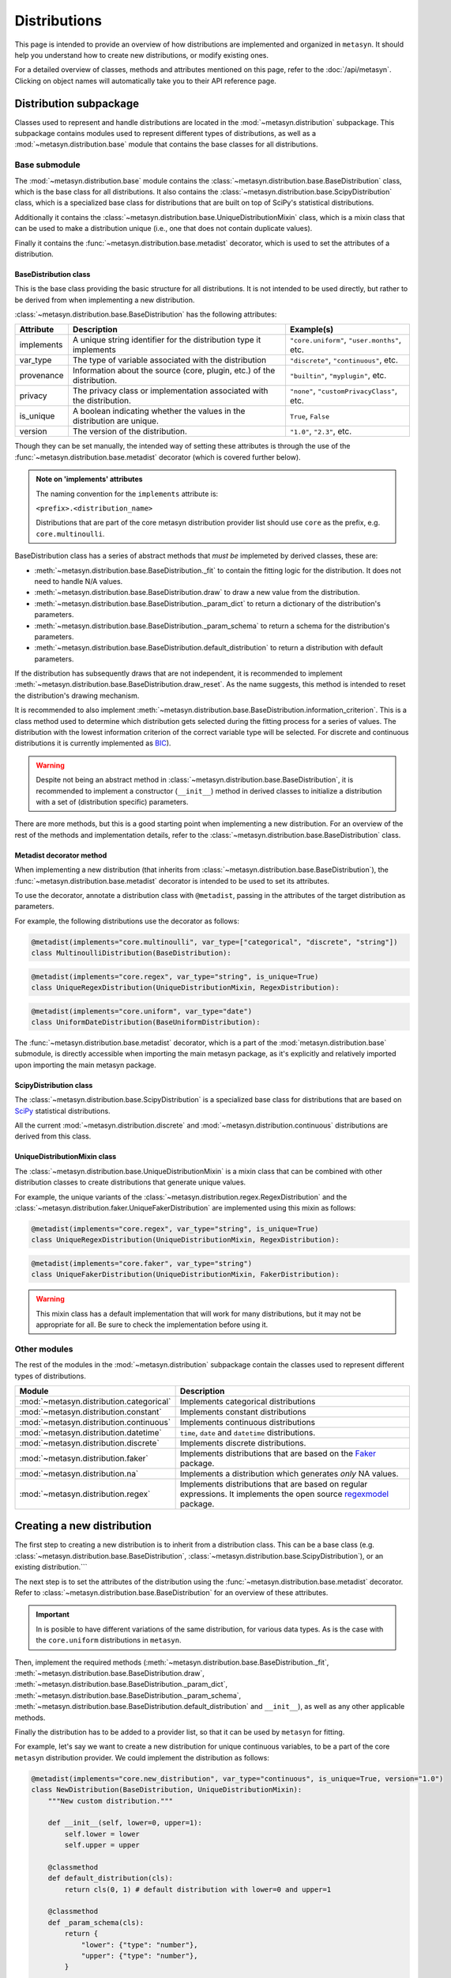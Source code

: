 Distributions 
=============

This page is intended to provide an overview of how distributions are implemented and organized in ``metasyn``. It should help you understand how to create new distributions, or modify existing ones. 

For a detailed overview of classes, methods and attributes mentioned on this page, refer to the :doc:`/api/metasyn`. Clicking on object names will automatically take you to their API reference page.

Distribution subpackage
------------------------

Classes used to represent and handle distributions are located in the :mod:`~metasyn.distribution` subpackage. This subpackage contains modules used to represent different types of distributions, as well as a :mod:`~metasyn.distribution.base`  module that contains the base classes for all distributions.

Base submodule
~~~~~~~~~~~~~~
The :mod:`~metasyn.distribution.base` module contains the :class:`~metasyn.distribution.base.BaseDistribution` class, which is the base class for all distributions. It also contains the :class:`~metasyn.distribution.base.ScipyDistribution` class, which is a specialized base class for distributions that are built on top of SciPy's statistical distributions. 

Additionally it contains the :class:`~metasyn.distribution.base.UniqueDistributionMixin` class, which is a mixin class that can be used to make a distribution unique (i.e., one that does not contain duplicate values).

Finally it contains the :func:`~metasyn.distribution.base.metadist` decorator, which is used to set the attributes of a distribution.

BaseDistribution class
^^^^^^^^^^^^^^^^^^^^^^
This is the base class providing the basic structure for all distributions. It is not intended to be used directly, but rather to be derived from when implementing a new distribution.

:class:`~metasyn.distribution.base.BaseDistribution` has the following attributes:

+------------+-------------------------------------------------------------------------+---------------------------------------------+
| Attribute  | Description                                                             | Example(s)                                  |
+============+=========================================================================+=============================================+
| implements | A unique string identifier for the distribution type it implements      | ``"core.uniform"``, ``"user.months"``, etc. |
+------------+-------------------------------------------------------------------------+---------------------------------------------+
| var_type   | The type of variable associated with the distribution                   | ``"discrete"``, ``"continuous"``, etc.      |
+------------+-------------------------------------------------------------------------+---------------------------------------------+
| provenance | Information about the source (core, plugin, etc.) of the distribution.  | ``"builtin"``, ``"myplugin"``, etc.         |
+------------+-------------------------------------------------------------------------+---------------------------------------------+
| privacy    | The privacy class or implementation associated with the distribution.   | ``"none"``, ``"customPrivacyClass"``, etc.  |
+------------+-------------------------------------------------------------------------+---------------------------------------------+
| is_unique  | A boolean indicating whether the values in the distribution are unique. | ``True``, ``False``                         |
+------------+-------------------------------------------------------------------------+---------------------------------------------+
| version    | The version of the distribution.                                        | ``"1.0"``, ``"2.3"``, etc.                  |
+------------+-------------------------------------------------------------------------+---------------------------------------------+

Though they can be set manually, the intended way of setting these attributes is through the use of the :func:`~metasyn.distribution.base.metadist` decorator (which is covered further below).

.. admonition:: Note on 'implements' attributes

    The naming convention for the ``implements`` attribute is: 
    
    ``<prefix>.<distribution_name>``
    
    Distributions that are part of the core metasyn distribution provider list should use ``core`` as the prefix, e.g. ``core.multinoulli``.

BaseDistribution class has a series of abstract methods that *must be* implemeted by derived classes, these are:

- :meth:`~metasyn.distribution.base.BaseDistribution._fit` to contain the fitting logic for the distribution. It does not need to handle N/A values. 
- :meth:`~metasyn.distribution.base.BaseDistribution.draw` to draw a new value from the distribution.
- :meth:`~metasyn.distribution.base.BaseDistribution._param_dict` to return a dictionary of the distribution's parameters. 
- :meth:`~metasyn.distribution.base.BaseDistribution._param_schema` to return a schema for the distribution's parameters. 
- :meth:`~metasyn.distribution.base.BaseDistribution.default_distribution` to return a distribution with default parameters.

If the distribution has subsequently draws that are not independent, it is recommended to implement :meth:`~metasyn.distribution.base.BaseDistribution.draw_reset`. As the name suggests, this method is intended to reset the distribution's drawing mechanism.

It is recommended to also implement :meth:`~metasyn.distribution.base.BaseDistribution.information_criterion`. This is a class method used to determine which distribution gets selected during the fitting process for a series of values. The distribution with the lowest information criterion of the correct variable type will be selected. For discrete and continuous distributions it is currently implemented as `BIC <https://en.wikipedia.org/wiki/Bayesian_information_criterion>`_). 

.. warning:: 

    Despite not being an abstract method in :class:`~metasyn.distribution.base.BaseDistribution`, it is recommended to implement a constructor (``__init__``) method in derived classes to initialize a distribution with a set of (distribution specific) parameters. 

There are more methods, but this is a good starting point when implementing a new distribution.
For an overview of the rest of the methods and implementation details, refer to the :class:`~metasyn.distribution.base.BaseDistribution` class.



Metadist decorator method
^^^^^^^^^^^^^^^^^^^^^^^^^
When implementing a new distribution (that inherits from :class:`~metasyn.distribution.base.BaseDistribution`), the :func:`~metasyn.distribution.base.metadist` decorator is intended to be used to set its attributes. 

To use the decorator, annotate a distribution class with ``@metadist``, passing in the attributes of the target distribution as parameters.

For example, the following distributions use the decorator as follows:

.. code-block:: python

    @metadist(implements="core.multinoulli", var_type=["categorical", "discrete", "string"])
    class MultinoulliDistribution(BaseDistribution):

.. code-block:: python

    @metadist(implements="core.regex", var_type="string", is_unique=True)
    class UniqueRegexDistribution(UniqueDistributionMixin, RegexDistribution):

.. code-block:: python
      
    @metadist(implements="core.uniform", var_type="date")
    class UniformDateDistribution(BaseUniformDistribution):


The :func:`~metasyn.distribution.base.metadist` decorator, which is a part of the :mod:`metasyn.distribution.base` submodule, is directly accessible when importing the main metasyn package, as it's explicitly and relatively imported upon importing the main metasyn package.

ScipyDistribution class
^^^^^^^^^^^^^^^^^^^^^^^
The :class:`~metasyn.distribution.base.ScipyDistribution` is a specialized base class for distributions that are based on
`SciPy <https://docs.scipy.org/doc/scipy/index.html>`_ statistical distributions. 

All the current :mod:`~metasyn.distribution.discrete` and :mod:`~metasyn.distribution.continuous` distributions are derived from this class.


UniqueDistributionMixin class
^^^^^^^^^^^^^^^^^^^^^^^^^^^^^
The :class:`~metasyn.distribution.base.UniqueDistributionMixin` is a mixin class that can be combined with other distribution classes to create distributions that generate unique values.

For example, the unique variants of the :class:`~metasyn.distribution.regex.RegexDistribution` and the :class:`~metasyn.distribution.faker.UniqueFakerDistribution` are implemented using this mixin as follows:

.. code-block:: python

    @metadist(implements="core.regex", var_type="string", is_unique=True)
    class UniqueRegexDistribution(UniqueDistributionMixin, RegexDistribution):

.. code-block:: python

    @metadist(implements="core.faker", var_type="string")
    class UniqueFakerDistribution(UniqueDistributionMixin, FakerDistribution):

.. warning:: 
    
    This mixin class has a default implementation that will work for many distributions, but it may not be appropriate for all. Be sure to check the implementation before using it. 


Other modules
~~~~~~~~~~~~~
The rest of the modules in the :mod:`~metasyn.distribution` subpackage contain the classes used to represent different types of distributions.

+------------------------------------------+-------------------------------------------------------------------------------------------------------------------------------------------------------------------+
| Module                                   | Description                                                                                                                                                       |
+==========================================+===================================================================================================================================================================+
| :mod:`~metasyn.distribution.categorical` | Implements categorical distributions                                                                                                                              |
+------------------------------------------+-------------------------------------------------------------------------------------------------------------------------------------------------------------------+
| :mod:`~metasyn.distribution.constant`    | Implements constant distributions                                                                                                                                 |
+------------------------------------------+-------------------------------------------------------------------------------------------------------------------------------------------------------------------+
| :mod:`~metasyn.distribution.continuous`  | Implements continuous distributions                                                                                                                               |
+------------------------------------------+-------------------------------------------------------------------------------------------------------------------------------------------------------------------+
| :mod:`~metasyn.distribution.datetime`    | ``time``, ``date`` and ``datetime`` distributions.                                                                                                                |
+------------------------------------------+-------------------------------------------------------------------------------------------------------------------------------------------------------------------+
| :mod:`~metasyn.distribution.discrete`    | Implements discrete distributions.                                                                                                                                |
+------------------------------------------+-------------------------------------------------------------------------------------------------------------------------------------------------------------------+
| :mod:`~metasyn.distribution.faker`       | Implements distributions that are based on the `Faker <https://faker.readthedocs.io/en/master/>`_ package.                                                        |
+------------------------------------------+-------------------------------------------------------------------------------------------------------------------------------------------------------------------+
| :mod:`~metasyn.distribution.na`          | Implements a distribution which generates *only* NA values.                                                                                                       |
+------------------------------------------+-------------------------------------------------------------------------------------------------------------------------------------------------------------------+
| :mod:`~metasyn.distribution.regex`       | Implements distributions that are based on regular expressions. It implements the open source `regexmodel <https://github.com/sodascience/regexmodel>`_ package.  |
+------------------------------------------+-------------------------------------------------------------------------------------------------------------------------------------------------------------------+


Creating a new distribution
---------------------------
The first step to creating a new distribution is to inherit from a distribution class. This can be a base class (e.g. :class:`~metasyn.distribution.base.BaseDistribution`, :class:`~metasyn.distribution.base.ScipyDistribution`), or an existing distribution.```

The next step is to set the attributes of the distribution using the :func:`~metasyn.distribution.base.metadist` decorator. Refer to :class:`~metasyn.distribution.base.BaseDistribution` for an overview of these attributes.

.. admonition:: Important

    In is posible to have different variations of the same distribution, for various data types. As is the case with the ``core.uniform`` distributions in ``metasyn``. 

Then, implement the required methods (:meth:`~metasyn.distribution.base.BaseDistribution._fit`, :meth:`~metasyn.distribution.base.BaseDistribution.draw`, :meth:`~metasyn.distribution.base.BaseDistribution._param_dict`, :meth:`~metasyn.distribution.base.BaseDistribution._param_schema`, :meth:`~metasyn.distribution.base.BaseDistribution.default_distribution` and ``__init__``), as well as any other applicable methods. 

Finally the distribution has to be added to a provider list, so that it can be used by ``metasyn`` for fitting.

For example, let's say we want to create a new distribution for unique continuous variables, to be a part of the core ``metasyn`` distribution provider. We could implement the distribution as follows:

.. code-block:: python

    @metadist(implements="core.new_distribution", var_type="continuous", is_unique=True, version="1.0")
    class NewDistribution(BaseDistribution, UniqueDistributionMixin):
        """New custom distribution."""

        def __init__(self, lower=0, upper=1):
            self.lower = lower
            self.upper = upper

        @classmethod
        def default_distribution(cls): 
            return cls(0, 1) # default distribution with lower=0 and upper=1

        @classmethod
        def _param_schema(cls):
            return {
                "lower": {"type": "number"},
                "upper": {"type": "number"},
            }

        @classmethod
        def _fit(cls, values):
            lower = min(values)
            upper = max(values)
            return cls(lower, upper)

        def draw(self):
            return random.uniform(self.lower, self.upper)

        def _param_dict(self):
            return {"lower": self.lower, "upper": self.upper}



And then add it to the BuiltinDistributionProvider list in the :mod:`~metasyn.distribution.provider` module:

.. code-block:: python

    import NewDistribution

    class BuiltinDistributionProvider(BaseDistributionProvider):
    """Distribution tree that includes the builtin distributions."""

    name = "builtin"
    version = "1.1"
    distributions = [
        # ... other distributions
        NewDistribution,
    ]


Note that this is a bare-bones example and that the implementation of the distribution will vary depending on the type of distribution being implemented. 